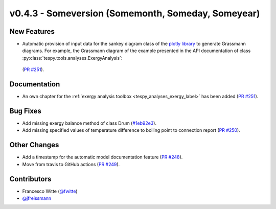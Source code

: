 v0.4.3 - Someversion (Somemonth, Someday, Someyear)
+++++++++++++++++++++++++++++++++++++++++++++++++++

New Features
############
- Automatic provision of input data for the sankey diagram class of the
  `plotly library <https://plotly.com/python/sankey-diagram/>`_ to generate
  Grassmann diagrams. For example, the Grassmann diagram of the example
  presented in the API documentation of class
  :py:class:`tespy.tools.analyses.ExergyAnalysis`:

  .. figure:: api/_images/Grassmann.svg
      :align: center

  (`PR #251 <https://github.com/oemof/tespy/pull/251>`_).

Documentation
#############
- An own chapter for the 
  :ref:`exergy analysis toolbox <tespy_analyses_exergy_label>` has been added
  (`PR #251 <https://github.com/oemof/tespy/pull/251>`_).

Bug Fixes
#########
- Add missing exergy balance method of class Drum
  (`#1eb92e3 <https://github.com/oemof/tespy/commit/1eb92e3>`_).
- Add missing specified values of temperature difference to boiling point to
  connection report
  (`PR #250 <https://github.com/oemof/tespy/pull/250>`_).

Other Changes
#############

- Add a timestamp for the automatic model documentation feature
  (`PR #248 <https://github.com/oemof/tespy/pull/248>`_).

- Move from travis to GitHub actions
  (`PR #249 <https://github.com/oemof/tespy/pull/249>`_).

Contributors
############
- Francesco Witte (`@fwitte <https://github.com/fwitte>`_)
- `@jfreissmann <https://github.com/jfreissmann>`_
